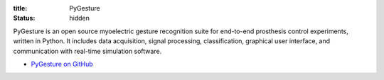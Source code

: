 :title: PyGesture
:status: hidden

PyGesture is an open source myoelectric gesture recognition suite for
end-to-end prosthesis control experiments, written in Python. It includes data
acquisition, signal processing, classification, graphical user interface, and
communication with real-time simulation software.

- `PyGesture on GitHub <pygesture-gh_>`_

.. figure:: {filename}/images/pygesture-screenshot.png
   :align: right
   :width: 400px

.. _pygesture-gh: https://github.com/ixjlyons/pygesture
